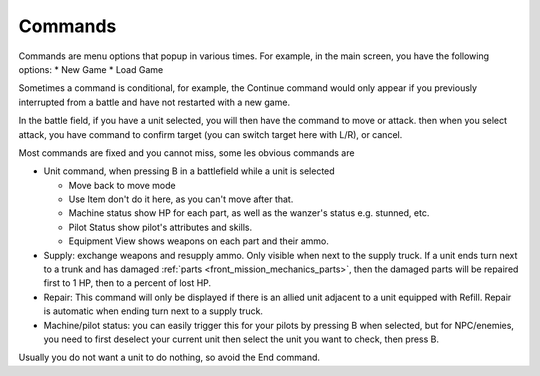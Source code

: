 .. _front_mission_mechanics_commands:

Commands
===============================

Commands are menu options that popup in various times. For example, in the main screen, you have the following options:
* New Game
* Load Game

Sometimes a command is conditional, for example, the Continue command would only appear if you previously interrupted from a battle and have not restarted with a new game. 

In the battle field, if you have a unit selected, you will then have the command to move or attack. then when you select attack, you have command to confirm target (you can switch target here with L/R), or cancel. 

Most commands are fixed and you cannot miss, some les obvious commands are

* Unit command, when pressing B in a battlefield while a unit is selected 
  
  * Move back to move mode
  * Use Item don't do it here, as you can't move after that. 
  * Machine status show HP for each part, as well as the wanzer's status e.g. stunned, etc.
  * Pilot Status show pilot's attributes and skills.
  * Equipment View shows weapons on each part and their ammo. 
* Supply: exchange weapons and resupply ammo. Only visible when next to the supply truck. If a unit ends turn next to a trunk and has damaged :ref:`parts <front_mission_mechanics_parts>`, then the damaged parts will be repaired first to 1 HP, then to a percent of lost HP.
* Repair: This command will only be displayed if there is an allied unit adjacent to a unit equipped with Refill. Repair is automatic when ending turn next to a supply truck.  
* Machine/pilot status: you can easily trigger this for your pilots by pressing B when selected, but for NPC/enemies, you need to first deselect your current unit then select the unit you want to check, then press B.

Usually you do not want a unit to do nothing, so avoid the End command. 









